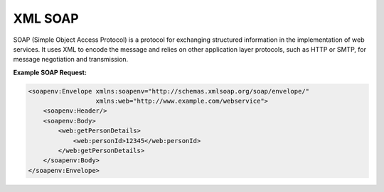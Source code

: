 XML SOAP
=========

SOAP (Simple Object Access Protocol) is a protocol for exchanging structured information in the implementation of web services. It uses XML to encode the message and relies on other application layer protocols, such as HTTP or SMTP, for message negotiation and transmission.

**Example SOAP Request:**

.. code-block:: xml

    <soapenv:Envelope xmlns:soapenv="http://schemas.xmlsoap.org/soap/envelope/"
                      xmlns:web="http://www.example.com/webservice">
        <soapenv:Header/>
        <soapenv:Body>
            <web:getPersonDetails>
                <web:personId>12345</web:personId>
            </web:getPersonDetails>
        </soapenv:Body>
    </soapenv:Envelope>
